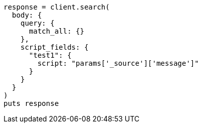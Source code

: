 [source, ruby]
----
response = client.search(
  body: {
    query: {
      match_all: {}
    },
    script_fields: {
      "test1": {
        script: "params['_source']['message']"
      }
    }
  }
)
puts response
----
